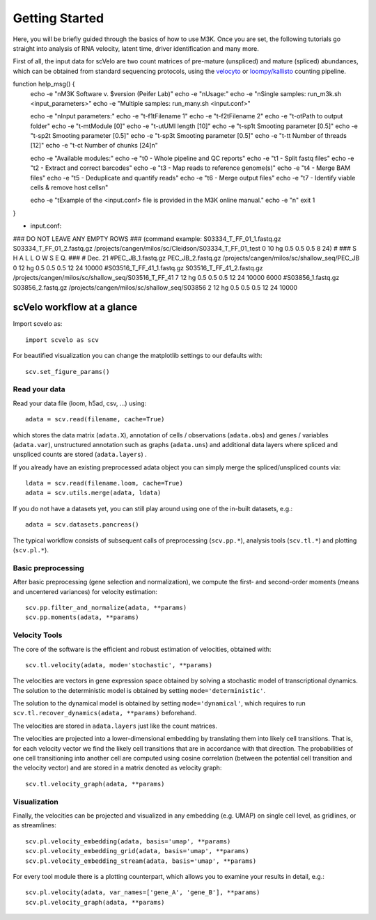 Getting Started
---------------

Here, you will be briefly guided through the basics of how to use M3K.
Once you are set, the following tutorials go straight into analysis of RNA velocity,
latent time, driver identification and many more.

First of all, the input data for scVelo are two count matrices of pre-mature (unspliced) and mature (spliced) abundances,
which can be obtained from standard sequencing protocols, using the `velocyto`_ or `loompy/kallisto`_
counting pipeline.



function help_msg() {
    echo -e "\nM3K Software v. $version (Peifer Lab)"
    echo -e "\nUsage:"
    echo -e "\nSingle samples: run_m3k.sh <input_parameters>"
    echo -e "Multiple samples: run_many.sh <input.conf>" 

    echo -e "\nInput parameters:" 
    echo -e "\t-f1\tFilename 1"
    echo -e "\t-f2\tFilename 2"
    echo -e "\t-o\tPath to output folder" 
    echo -e "\t-m\tModule [0]"
    echo -e "\t-u\tUMI length [10]"
    echo -e "\t-sp1\t Smooting parameter [0.5]"
    echo -e "\t-sp2\t Smooting parameter [0.5]"
    echo -e "\t-sp3\t Smooting parameter [0.5]"
    echo -e "\t-t\t Number of threads [12]"
    echo -e "\t-c\t Number of chunks [24]\n"
    
    echo -e "Available modules:"
    echo -e "\t0 - Whole pipeline and QC reports"
    echo -e "\t1 - Split fastq files"
    echo -e "\t2 - Extract and correct barcodes"
    echo -e "\t3 - Map reads to reference genome(s)"
    echo -e "\t4 - Merge BAM files"
    echo -e "\t5 - Deduplicate and quantify reads"
    echo -e "\t6 - Merge output files"
    echo -e "\t7 - Identify viable cells & remove host cells\n"
    
    echo -e "\tExample of the <input.conf> file is provided in the M3K online manual."
    echo -e "\n"
    exit 1
}


- input.conf:
### DO NOT LEAVE ANY EMPTY ROWS ### (command example: S03334_T_FF_01_1.fastq.gz S03334_T_FF_01_2.fastq.gz /projects/cangen/milos/sc/Cleidson/S03334_T_FF_01_test 0 10 hg 0.5 0.5 0.5 8 24)
#
### S H A L L O W   S E Q. ### 
# Dec. 21
#PEC_JB_1.fastq.gz PEC_JB_2.fastq.gz /projects/cangen/milos/sc/shallow_seq/PEC_JB 0 12 hg 0.5 0.5 0.5 12 24 10000
#S03516_T_FF_41_1.fastq.gz S03516_T_FF_41_2.fastq.gz /projects/cangen/milos/sc/shallow_seq/S03516_T_FF_41 7 12 hg 0.5 0.5 0.5 12 24 10000 6000
#S03856_1.fastq.gz S03856_2.fastq.gz /projects/cangen/milos/sc/shallow_seq/S03856 2 12 hg 0.5 0.5 0.5 12 24 10000


scVelo workflow at a glance
^^^^^^^^^^^^^^^^^^^^^^^^^^^
Import scvelo as::

    import scvelo as scv

For beautified visualization you can change the matplotlib settings to our defaults with::

    scv.set_figure_params()

Read your data
''''''''''''''
Read your data file (loom, h5ad, csv, ...) using::

    adata = scv.read(filename, cache=True)

which stores the data matrix (``adata.X``),
annotation of cells / observations (``adata.obs``) and genes / variables (``adata.var``), unstructured annotation such
as graphs (``adata.uns``) and additional data layers where spliced and unspliced counts are stored (``adata.layers``) .

.. raw:: html

    <img src="http://falexwolf.de/img/scanpy/anndata.svg" style="width: 300px">

If you already have an existing preprocessed adata object you can simply merge the spliced/unspliced counts via::

    ldata = scv.read(filename.loom, cache=True)
    adata = scv.utils.merge(adata, ldata)

If you do not have a datasets yet, you can still play around using one of the in-built datasets, e.g.::

    adata = scv.datasets.pancreas()

The typical workflow consists of subsequent calls of preprocessing (``scv.pp.*``), analysis tools (``scv.tl.*``) and plotting (``scv.pl.*``).

Basic preprocessing
'''''''''''''''''''
After basic preprocessing (gene selection and normalization),
we compute the first- and second-order moments (means and uncentered variances) for velocity estimation::

    scv.pp.filter_and_normalize(adata, **params)
    scv.pp.moments(adata, **params)

Velocity Tools
''''''''''''''
The core of the software is the efficient and robust estimation of velocities, obtained with::

    scv.tl.velocity(adata, mode='stochastic', **params)

The velocities are vectors in gene expression space obtained by solving a stochastic model of transcriptional dynamics.
The solution to the deterministic model is obtained by setting ``mode='deterministic'``.

The solution to the dynamical model is obtained by setting ``mode='dynamical'``, which requires to run
``scv.tl.recover_dynamics(adata, **params)`` beforehand.

The velocities are stored in ``adata.layers`` just like the count matrices.

The velocities are projected into a lower-dimensional embedding by translating them into likely cell transitions.
That is, for each velocity vector we find the likely cell transitions that are in accordance with that direction.
The probabilities of one cell transitioning into another cell are computed using cosine correlation
(between the potential cell transition and the velocity vector) and are stored in a matrix denoted as velocity graph::

    scv.tl.velocity_graph(adata, **params)

Visualization
'''''''''''''

Finally, the velocities can be projected and visualized in any embedding (e.g. UMAP) on single cell level, as gridlines, or as streamlines::

    scv.pl.velocity_embedding(adata, basis='umap', **params)
    scv.pl.velocity_embedding_grid(adata, basis='umap', **params)
    scv.pl.velocity_embedding_stream(adata, basis='umap', **params)

For every tool module there is a plotting counterpart, which allows you to examine your results in detail, e.g.::

    scv.pl.velocity(adata, var_names=['gene_A', 'gene_B'], **params)
    scv.pl.velocity_graph(adata, **params)


.. _`velocyto`: http://velocyto.org/velocyto.py/tutorial/cli.html
.. _`loompy/kallisto`: https://linnarssonlab.org/loompy/kallisto/index.html